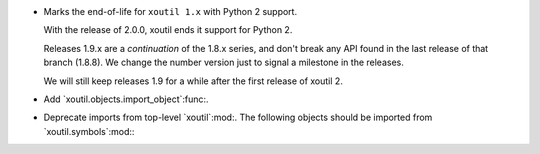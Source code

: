 - Marks the end-of-life for ``xoutil 1.x`` with Python 2 support.

  With the release of 2.0.0, xoutil ends it support for Python 2.

  Releases 1.9.x are a *continuation* of the 1.8.x series, and don't break any
  API found in the last release of that branch (1.8.8).  We change the number
  version just to signal a milestone in the releases.

  We will still keep releases 1.9 for a while after the first release of
  xoutil 2.

- Add `xoutil.objects.import_object`:func:.

- Deprecate imports from top-level `xoutil`:mod:.  The following objects
  should be imported from `xoutil.symbols`:mod:\ :

  .. hlist::
     :columns: 4

     - `~xoutil.symbols.Unset`:obj:
     - `~xoutil.symbols.Undefined`:obj:
     - `~xoutil.symbols.Invalid`:obj:
     - `~xoutil.symbols.Ignored`:obj:
